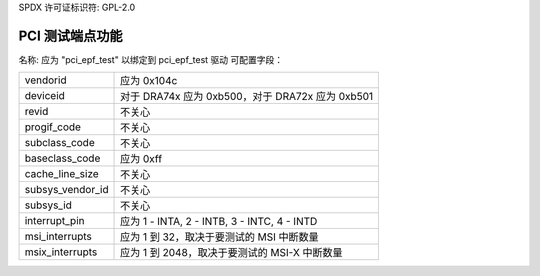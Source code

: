 SPDX 许可证标识符: GPL-2.0

==========================
PCI 测试端点功能
==========================

名称: 应为 "pci_epf_test" 以绑定到 pci_epf_test 驱动
可配置字段：

================   ===========================================================
vendorid           应为 0x104c
deviceid           对于 DRA74x 应为 0xb500，对于 DRA72x 应为 0xb501
revid              不关心
progif_code        不关心
subclass_code      不关心
baseclass_code     应为 0xff
cache_line_size    不关心
subsys_vendor_id   不关心
subsys_id          不关心
interrupt_pin      应为 1 - INTA, 2 - INTB, 3 - INTC, 4 - INTD
msi_interrupts     应为 1 到 32，取决于要测试的 MSI 中断数量
msix_interrupts    应为 1 到 2048，取决于要测试的 MSI-X 中断数量
================   ===========================================================
